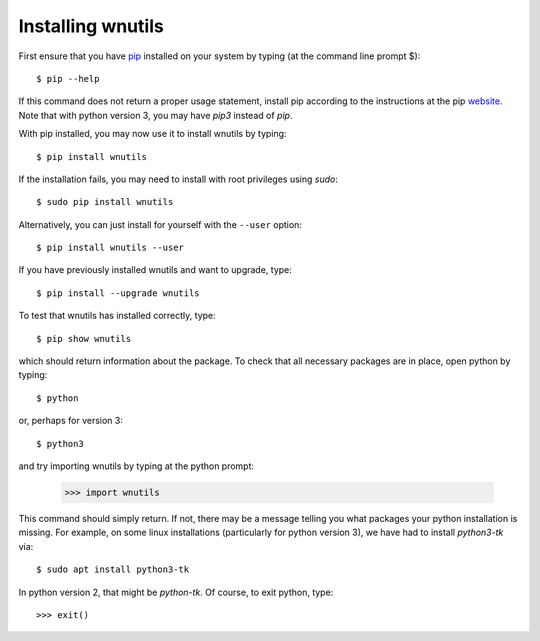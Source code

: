 .. _installation:

Installing wnutils
=========================

First ensure that you have `pip <https://pip.pypa.io/en/stable/>`_
installed on your system by typing (at the command line prompt $)::

      $ pip --help

If this command does not return a proper usage statement,
install pip according to the instructions at the
pip `website <https://pip.pypa.io/en/stable/>`_.  Note that with python
version 3, you may have `pip3` instead of `pip`.

With pip installed, you may now use it to install wnutils by typing::

      $ pip install wnutils

If the installation fails, you may need to install with root privileges using
`sudo`::

      $ sudo pip install wnutils

Alternatively, you can just install for yourself with the ``--user`` option::

      $ pip install wnutils --user

If you have previously installed wnutils and want to upgrade, type::

      $ pip install --upgrade wnutils

To test that wnutils has installed correctly, type::

      $ pip show wnutils

which should return information about the package.  To check that all
necessary packages are in place, open python by typing::

      $ python

or, perhaps for version 3::

      $ python3

and try importing wnutils by typing at the python prompt:

     >>> import wnutils

This command should simply return.  If not, there may be a message telling
you what packages your python installation is missing.  For example, on
some linux installations (particularly for python version 3),
we have had to install `python3-tk` via::

      $ sudo apt install python3-tk

In python version 2, that might be `python-tk`.  Of course, to exit python,
type::

     >>> exit()
